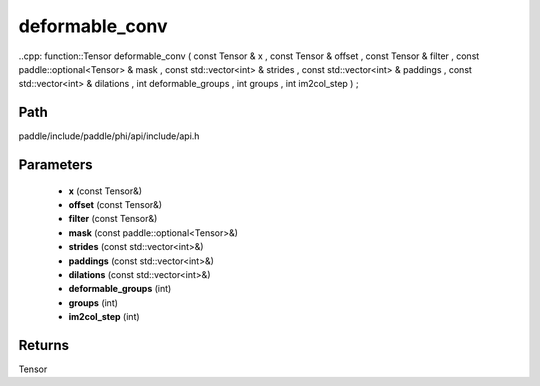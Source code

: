 .. _en_api_paddle_experimental_deformable_conv:

deformable_conv
-------------------------------

..cpp: function::Tensor deformable_conv ( const Tensor & x , const Tensor & offset , const Tensor & filter , const paddle::optional<Tensor> & mask , const std::vector<int> & strides , const std::vector<int> & paddings , const std::vector<int> & dilations , int deformable_groups , int groups , int im2col_step ) ;


Path
:::::::::::::::::::::
paddle/include/paddle/phi/api/include/api.h

Parameters
:::::::::::::::::::::
	- **x** (const Tensor&)
	- **offset** (const Tensor&)
	- **filter** (const Tensor&)
	- **mask** (const paddle::optional<Tensor>&)
	- **strides** (const std::vector<int>&)
	- **paddings** (const std::vector<int>&)
	- **dilations** (const std::vector<int>&)
	- **deformable_groups** (int)
	- **groups** (int)
	- **im2col_step** (int)

Returns
:::::::::::::::::::::
Tensor
